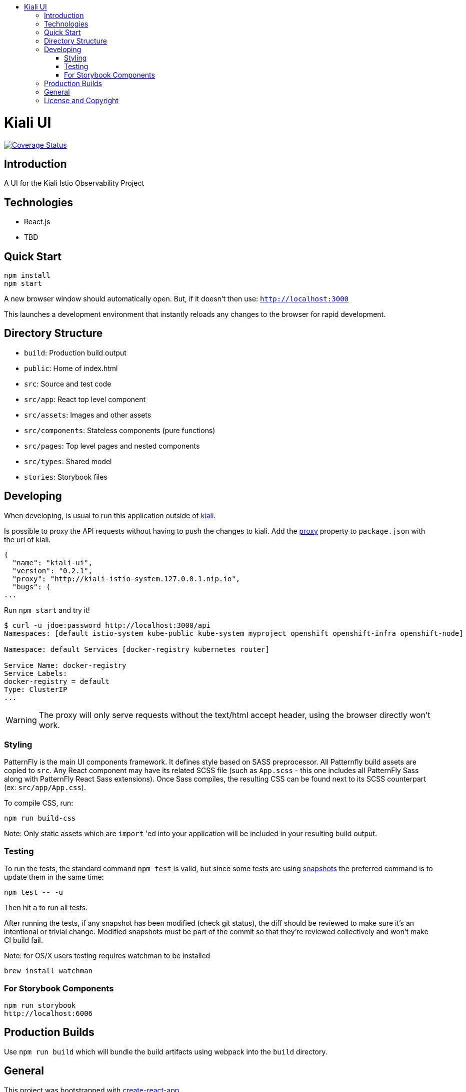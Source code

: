 :toc: macro
:toc-title:

toc::[]
= Kiali UI
image:https://coveralls.io/repos/github/kiali/kiali-ui/badge.svg?branch=master[Coverage Status, link=https://coveralls.io/github/kiali/kiali-ui?branch=master]

== Introduction

A UI for the Kiali Istio Observability Project

== Technologies
* React.js
* TBD

== Quick Start
[source,shell]
----
npm install
npm start
----

A new browser window should automatically open.
But, if it doesn't then use:
`http://localhost:3000`

This launches a development environment that instantly
reloads any changes to the browser for rapid development.

== Directory Structure
* `build`: Production build output
* `public`: Home of index.html
* `src`: Source and test code
* `src/app`: React top level component
* `src/assets`: Images and other assets
* `src/components`: Stateless components (pure functions)
* `src/pages`: Top level pages and nested components
* `src/types`: Shared model
* `stories`: Storybook files

== Developing

When developing, is usual to run this application outside of https://github.com/kiali/kiali[kiali].

Is possible to proxy the API requests without having to push the changes to kiali.
Add the https://github.com/facebook/create-react-app/blob/master/packages/react-scripts/template/README.md#proxying-api-requests-in-development[proxy]
property to `package.json` with the url of kiali.
[source, json]
----
{
  "name": "kiali-ui",
  "version": "0.2.1",
  "proxy": "http://kiali-istio-system.127.0.0.1.nip.io",
  "bugs": {
...
----

Run `npm start` and try it!
[source, bash]
----
$ curl -u jdoe:password http://localhost:3000/api
Namespaces: [default istio-system kube-public kube-system myproject openshift openshift-infra openshift-node]

Namespace: default Services [docker-registry kubernetes router]

Service Name: docker-registry
Service Labels:
docker-registry = default
Type: ClusterIP
...
----

WARNING: The proxy will only serve requests without the text/html accept header,
using the browser directly won't work.

=== Styling
PatternFly is the main UI components framework. It defines style based on SASS preprocessor.
All Patternfly build assets are copied to `src`.
Any React component may have its related SCSS file (such as `App.scss` - this one includes all PatternFly Sass along with
PatternFly React Sass extensions).
Once Sass compiles, the resulting CSS can be found next to its SCSS counterpart (ex: `src/app/App.css`).

To compile CSS, run:
[source,shell]
----
npm run build-css
----

Note:
Only static assets which are `import` 'ed into your application will be included in your resulting build output.

=== Testing
To run the tests, the standard command `npm test` is valid,
but since some tests are using link:https://facebook.github.io/jest/docs/en/snapshot-testing.html[snapshots] the preferred command is to update them in the same time:
[source,shell]
----
npm test -- -u
----

Then hit `a` to run all tests.

After running the tests, if any snapshot has been modified (check git status),
the diff should be reviewed to make sure it's an intentional or trivial change.
Modified snapshots must be part of the commit so that they're reviewed collectively and won't make CI build fail.

Note: for OS/X users testing requires watchman to be installed
[source,shell]
----
brew install watchman
----

=== For Storybook Components
[source,shell]
----
npm run storybook
http://localhost:6006
----

== Production Builds
Use `npm run build` which will bundle the build artifacts using webpack into the `build` directory.

== General

This project was bootstrapped with https://github.com/facebookincubator/create-react-app[create-react-app]

== License and Copyright
See the link:./LICENSE[LICENSE file].
